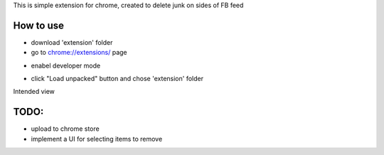 This is simple extension for chrome, created to delete junk on sides of FB feed

How to use
------------

* download 'extension' folder
* go to `chrome://extensions/ <chrome://extensions/>`_ page

.. image:: docs/1.png

* enabel developer mode 

.. image:: docs/2.png

* click "Load unpacked" button and chose 'extension' folder

Intended view

.. image:: docs/3.png


TODO: 
------------

* upload to chrome store
* implement a UI for selecting items to remove
